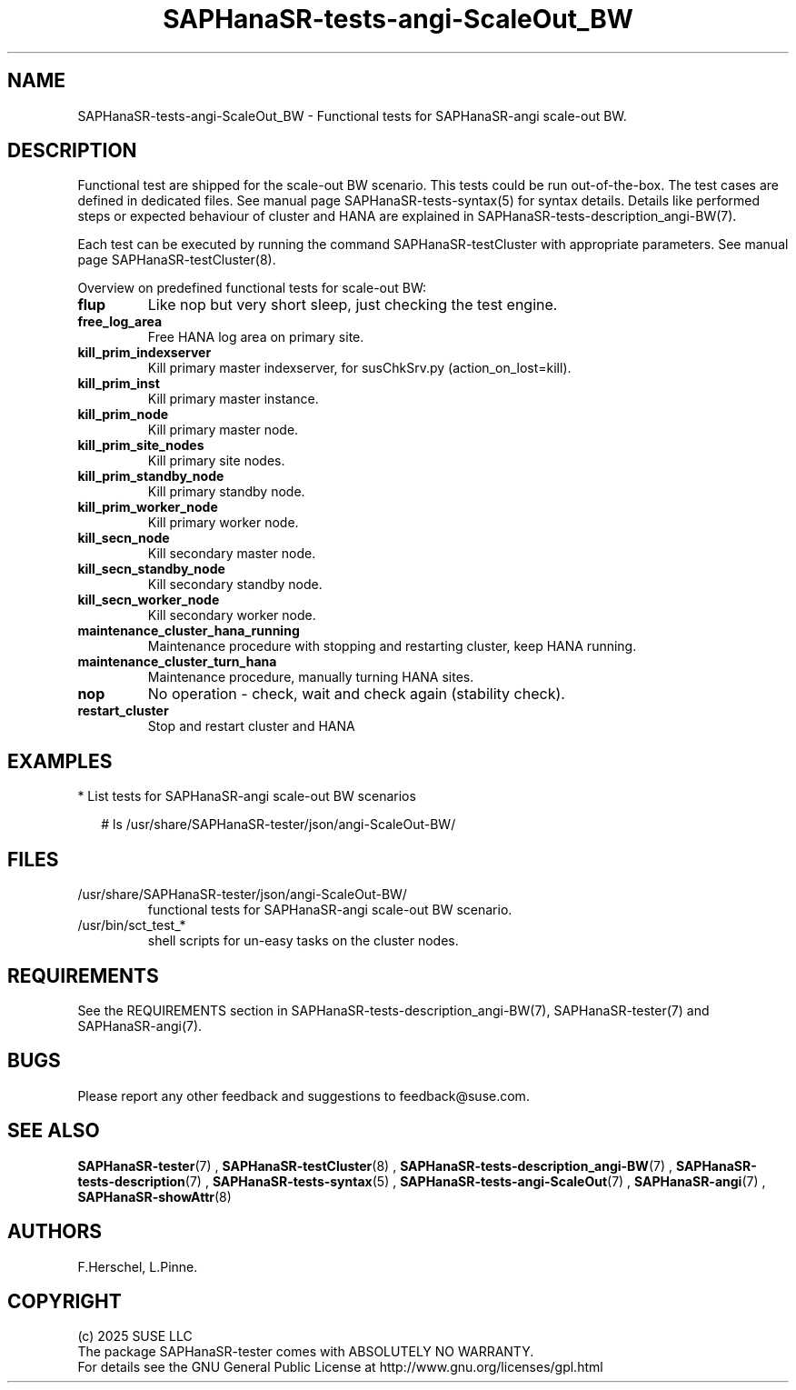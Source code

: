 .\" Version: 1.2
.\"
.TH SAPHanaSR-tests-angi-ScaleOut_BW 7 "12 Oct 2025" "" "SAPHanaSR-angi"
.\"
.SH NAME
.\"
SAPHanaSR-tests-angi-ScaleOut_BW \- Functional tests for SAPHanaSR-angi scale-out BW.
.PP
.\"
.SH DESCRIPTION
.\"
Functional test are shipped for the scale-out BW scenario. This tests could
be run out-of-the-box. The test cases are defined in dedicated files.
See manual page SAPHanaSR-tests-syntax(5) for syntax details. Details like
performed steps or expected behaviour of cluster and HANA are explained in
SAPHanaSR-tests-description_angi-BW(7).
.PP
Each test can be executed by running the command SAPHanaSR-testCluster with
appropriate parameters. See manual page SAPHanaSR-testCluster(8).
.PP
Overview on predefined functional tests for scale-out BW:
.\" .TP
.\" \fBblock_prim_node_network\fP
.\" Block all network at primary master node.
.\" .TP
.\" \fBblock_prim_site_network\fP
.\" Block all network at primary site nodes.
.\".TP
.\" \fBblock_secn_node_network\fP
.\" Block all network at secondary master node.
.\" .TP
.\" \fBblock_secn_site_network\fP
.\" Block all network at secondary site nodes.
.TP
\fBflup\fP
Like nop but very short sleep, just checking the test engine.
.TP
\fBfree_log_area\fP
Free HANA log area on primary site.
.TP
\fBkill_prim_indexserver\fP
Kill primary master indexserver, for susChkSrv.py (action_on_lost=kill).
.TP
\fBkill_prim_inst\fP
Kill primary master instance.
.TP
\fBkill_prim_node\fP
Kill primary master node.
.TP
\fBkill_prim_site_nodes\fP
Kill primary site nodes.
.\" .TP
.\" \fBkill_prim_standby_inst\fP
.\" Kill primary standby instance.
.TP
\fBkill_prim_standby_node\fP
Kill primary standby node.
.\" .TP
.\" \fBkill_prim_worker_indexserver\fP
.\" Kill primary worker indexserver, for susChkSrv.py (action_on_lost=kill).
.\" .TP
.\" \fBkill_prim_worker_inst\fP
.\" Kill primary worker instance.
.TP
\fBkill_prim_worker_node\fP
Kill primary worker node.
.\" .TP
.\" \fBkill_secn_indexserver\fP
.\" Kill secondary master indexserver, for susChkSrv.py (action_on_lost=kill).
.\" .TP
.\" \fBkill_secn_inst\fP
.\" Kill secondary master instance.
.\" .TP
.\" \fBkill_secn_nameserver\fP
.\" Kill secondary master nameserver.
.TP
\fBkill_secn_node\fP
Kill secondary master node.
.\" .TP
.\" \fBkill_secn_site_nodes\fP
.\" Kill all nodes at secondary site.
.\" .TP
.\" \fBkill_secn_standby_inst\fP
.\" Kill secondary standby instance.
.TP
\fBkill_secn_standby_node\fP
Kill secondary standby node.
.\" .TP
.\" \fBkill_secn_worker_inst\fP
.\" Kill secondary worker instance.
.TP
\fBkill_secn_worker_node\fP
Kill secondary worker node.
.TP
\fBmaintenance_cluster_hana_running\fP
Maintenance procedure with stopping and restarting cluster, keep HANA running.
.TP
\fBmaintenance_cluster_turn_hana\fP
Maintenance procedure, manually turning HANA sites.
.\" .TP
.\" \fBmaintenance_prim_supportconfig\fP
.\" Maintenance procedure, calling supportconfig on primary master node.
.TP
\fBnop\fP
No operation - check, wait and check again (stability check).
.TP
\fBrestart_cluster\fP
Stop and restart cluster and HANA
.\" .TP
.\" \fBrestart_cluster_hana_running\fP
.\" Stop and restart cluster, keep HANA running. Slightly differs from maintenance.
.\" .TP
.\" \fBrestart_cluster_turn_hana\fP
.\" Stop cluster and HANA, takeover HANA, start cluster.
.\" .TP
.\" \fBstandby_prim_node\fP
.\" Standby primary master node and online again.
.\" .TP
.\" \fBstandby_prim_worker_node\fP
.\" Standby primary worker node and online again.
.\" .TP
.\" \fBstandby_secn_node\fP
.\" Standby secondary master node and online again.
.\" .TP
.\" \fBstandby_secn_worker_node\fP
.\" Standby secondary worker node and online again.
.PP
.\"
.SH EXAMPLES
.\"
* List tests for SAPHanaSR-angi scale-out BW scenarios
.PP
.RS 2
# ls /usr/share/SAPHanaSR-tester/json/angi-ScaleOut-BW/
.RE
.PP
.\"
.SH FILES
.\"
.TP
/usr/share/SAPHanaSR-tester/json/angi-ScaleOut-BW/
functional tests for SAPHanaSR-angi scale-out BW scenario.
.TP
/usr/bin/sct_test_*
shell scripts for un-easy tasks on the cluster nodes.
.\" .TP
.\" /usr/share/SAPHanaSR-tester/samples/runtests_angi-ScaleOut_progressive.txt
.\" test sequence example.    
.PP
.\"
.SH REQUIREMENTS
.\"
See the REQUIREMENTS section in SAPHanaSR-tests-description_angi-BW(7),
SAPHanaSR-tester(7) and SAPHanaSR-angi(7).
.\"
.SH BUGS
.\"
.\" In case of any problem, please use your favourite SAP support process to open
.\" a request for the component BC-OP-LNX-SUSE.
Please report any other feedback and suggestions to feedback@suse.com.
.PP
.\"
.SH SEE ALSO
.\"
\fBSAPHanaSR-tester\fP(7) , \fBSAPHanaSR-testCluster\fP(8) ,
\fBSAPHanaSR-tests-description_angi-BW\fP(7) , \fBSAPHanaSR-tests-description\fP(7) ,
\fBSAPHanaSR-tests-syntax\fP(5) , \fBSAPHanaSR-tests-angi-ScaleOut\fP(7) ,
\fBSAPHanaSR-angi\fP(7) , \fBSAPHanaSR-showAttr\fP(8)
.PP
.\"
.SH AUTHORS
.\"
F.Herschel, L.Pinne.
.PP
.\"
.SH COPYRIGHT
.\"
(c) 2025 SUSE LLC
.br
The package SAPHanaSR-tester comes with ABSOLUTELY NO WARRANTY.
.br
For details see the GNU General Public License at
http://www.gnu.org/licenses/gpl.html
.\"
